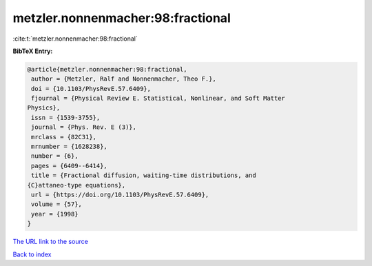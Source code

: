 metzler.nonnenmacher:98:fractional
==================================

:cite:t:`metzler.nonnenmacher:98:fractional`

**BibTeX Entry:**

.. code-block:: bibtex

   @article{metzler.nonnenmacher:98:fractional,
    author = {Metzler, Ralf and Nonnenmacher, Theo F.},
    doi = {10.1103/PhysRevE.57.6409},
    fjournal = {Physical Review E. Statistical, Nonlinear, and Soft Matter
   Physics},
    issn = {1539-3755},
    journal = {Phys. Rev. E (3)},
    mrclass = {82C31},
    mrnumber = {1628238},
    number = {6},
    pages = {6409--6414},
    title = {Fractional diffusion, waiting-time distributions, and
   {C}attaneo-type equations},
    url = {https://doi.org/10.1103/PhysRevE.57.6409},
    volume = {57},
    year = {1998}
   }
`The URL link to the source <ttps://doi.org/10.1103/PhysRevE.57.6409}>`_


`Back to index <../By-Cite-Keys.html>`_
